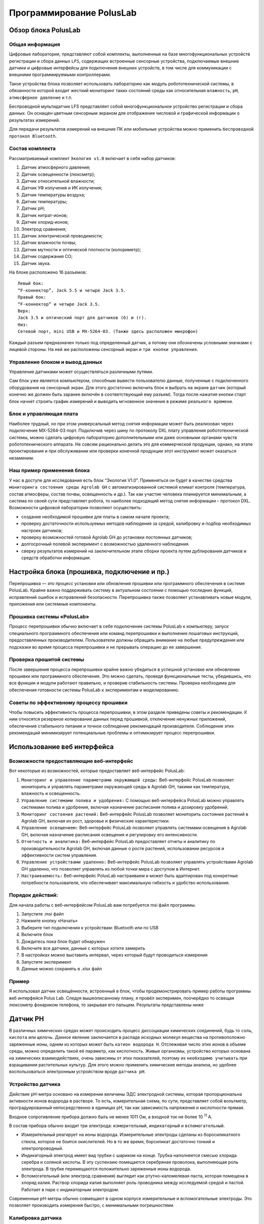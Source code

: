 Программирование PolusLab
=========================

Обзор блока PolusLab
--------------------

Общая информация
~~~~~~~~~~~~~~~~

Цифровые лаборатории, представляют собой комплекты, выполненные на базе многофункциональных устройств регистрации и сбора данных ``LFS``, содержащих встроенные сенсорные устройства, подключаемые внешние датчики и цифровые интерфейсы для подключения внешних устройств, в том числе для коммуникации с внешними программируемыми контроллерами. 

Такое устройства блока позволяет использовать лабораторию как модуль робототехнической системы, в обязанности которой входит жесткий мониторинг таких состояний среды как относительная ``влажность``, ``pH``, ``атмосферное давление`` и т.п.

Беспроводной мультидатчик LFS представляет собой многофункциональное устройство регистрации и сбора данных. Он оснащен цветным сенсорным экраном для отображения числовой и графической информации о результатах измерений.

Для передачи результатов измерений на внешние ПК или мобильные устройства можно применить ``беспроводной протокол Bluetooth``. 

.. figure:: images/1.png
       :width: 50%
       :align: center
       :alt: PolusLab


Состав комплекта
~~~~~~~~~~~~~~~~

Рассматриваемый комплект ``Экология v1.0`` включает в себя набор датчиков:

1. Датчик атмосферного давления;

2. Датчик освещенности (люксметр);

3. Датчик относительной влажности;

4. Датчик УФ излучения и ИК излучения;

5. Датчик температуры воздуха;

6. Датчик температуры;

7. Датчик pH;

8. Датчик нитрат-ионов;

9. Датчик хлорид-ионов;

10. Электрод сравнения;

11. Датчик электрической проводимости;

12. Датчик влажности почвы;

13. Датчик мутности и оптической плотности (колориметр);

14. Датчик содержания СО;

15. Датчик звука.

На блоке расположено 16 разъемов:: 

    Левый бок:
    “F-коннектор”, Jack 5.5 и четыре Jack 3.5. 
    Правый бок:
    “F-коннектор” и четыре Jack 3.5. 
    Верх:
    Jack 3.5 и оптический порт для датчиков (б) и (г).
    Низ:
    Сетевой порт, mini USB и MX-5264-03. (Также здесь расположен микрофон)

Каждый разъем предназначен только под определенный датчик, а потому они обозначены условными значками с лицевой стороны. На ней же расположены сенсорный экран и ``три кнопки управления``.

Управление блоком и вывод данных
~~~~~~~~~~~~~~~~~~~~~~~~~~~~~~~~

Управление датчиками может осуществляться различными путями. 

Сам блок уже является компьютером, способным вывести пользователю данные, полученные с подключенного оборудования на сенсорный экран. Для этого достаточно включить блок и выбрать на экране ``датчик`` (который конечно же должен быть заранее включён в соответствующий ему разъем). Тогда после нажатия кнопки старт блок начнет строить график измерений и выводить мгновенное значение в режиме ``реального времени``. 

.. figure:: images/2.png
       :width: 30%
       :align: center
       :alt: PolusLab


Блок и управляющая плата
~~~~~~~~~~~~~~~~~~~~~~~~

Наиболее трудный, но при этом универсальный метод снятия информации может быть реализован через подключение MX-5264-03 порт. Подключив через шину по протоколу DXL плату управления робототехнической системы, можно сделать цифровую лабораторию дополнительными или даже основными органами чувств робототехнического аппарата. Не совсем рационально делать это для коммерческой продукции, однако, на этапе проектирования и при обслуживании или проверки конечной продукции этот инструмент может оказаться незаменим.

Наш пример применения блока
~~~~~~~~~~~~~~~~~~~~~~~~~~~

У нас в доступе для исследования есть блок “Экология V1.0”. Применяться он будет в качестве средства ``мониторинга состояния среды Agrolab GH`` с автоматизированной системой климат контроля (температура, состав атмосферы, состав почвы, освещенность и др.). Так как участие человека планируется минимальным, а система по своей сути представляет робота, то наиболее подходящий метод снятия информации – протокол DXL. Возможности цифровой лаборатории позволяют осуществить:

- создание необходимой прошивки для платы в самом начале проекта;

- проверку достаточности используемых методов наблюдения за средой, калибровку и подбор необходимых настроек датчиков;

- проверку возможностей готовой Agrolab GH до установки постоянных датчиков;

- долгосрочный полевой эксперимент с возможностью удаленного наблюдения.

- сверку результатов измерений на заключительном этапе сборки проекта путем дублирования датчиков и средств обработки информации.  

Настройка блока (прошивка, подключение и пр.)
---------------------------------------------

Перепрошивка — это процесс установки или обновления прошивки или программного обеспечения в системе PolusLab. Крайне важно поддерживать систему в актуальном состоянии с помощью последних функций, исправлений ошибок и исправлений безопасности. Перепрошивка также позволяет устанавливать новые модули, приложения или системные компоненты.

Прошивка системы «PolusLab»
~~~~~~~~~~~~~~~~~~~~~~~~~~~

Процесс перепрошивки обычно включает в себя подключение системы PolusLab к компьютеру, запуск специального программного обеспечения или команд перепрошивки и выполнение пошаговых инструкций, предоставленных производителем. Пользователи должны обращать внимание на любые предупреждения или подсказки во время процесса перепрошивки и не прерывать операцию до ее завершения.

Проверка прошитой системы
~~~~~~~~~~~~~~~~~~~~~~~~~

После завершения процесса перепрошивки крайне важно убедиться в успешной установке или обновлении прошивки или программного обеспечения. Это можно сделать, проведя функциональные тесты, убедившись, что все функции и модули работают правильно, и проверив стабильность системы. Проверка необходима для обеспечения готовности системы PolusLab к экспериментам и моделированию.

Советы по эффективному процессу прошивки
~~~~~~~~~~~~~~~~~~~~~~~~~~~~~~~~~~~~~~~~

Чтобы повысить эффективность процесса перепрошивки, в этом разделе приведены советы и рекомендации. К ним относятся резервное копирование данных перед прошивкой, отключение ненужных приложений, обеспечение стабильного питания и точное соблюдение рекомендаций производителя. Соблюдение этих рекомендаций минимизирует потенциальные проблемы и оптимизирует процесс перепрошивки.

Использование веб интерфейса
----------------------------

Возможности предоставляющие веб-интерфейс
~~~~~~~~~~~~~~~~~~~~~~~~~~~~~~~~~~~~~~~~~

Вот некоторые из возможностей, которые предоставляет веб-интерфейс PolusLab:

1. ``Мониторинг и управление параметрами окружающей среды:`` Веб-интерфейс PolusLab позволяет мониторить и управлять параметрами окружающей среды в Agrolab GH, такими как температура, влажность и освещенность.

2. ``Управление системами полива и удобрения:`` С помощью веб-интерфейса PolusLab можно управлять системами полива и удобрения, включая назначение расписания полива и дозировку удобрений.

3. ``Мониторинг состояния растений:`` Веб-интерфейс PolusLab позволяет мониторить состояние растений в Agrolab GH, включая их рост, здоровье и физические характеристики.

4. ``Управление освещением:`` Веб-интерфейс PolusLab позволяет управлять системами освещения в Agrolab GH, включая назначение расписания освещения и регулировку его интенсивности.

5. ``Отчетность и аналитика:`` Веб-интерфейс PolusLab предоставляет отчеты и аналитику по производительности Agrolab GH, включая данные о росте растений, использовании ресурсов и эффективности систем управления.

6. ``Управление устройствами удаленно:`` Веб-интерфейс PolusLab позволяет управлять устройствами Agrolab GH удаленно, что позволяет управлять из любой точки мира с доступом в Интернет.

7. ``Настраиваемость:`` Веб-интерфейс PolusLab настраиваем и может быть адаптирован под конкретные потребности пользователя, что обеспечивает максимальную гибкость и удобство использования.

Порядок действий:
~~~~~~~~~~~~~~~~~

Для начала работы с веб-интерфейсом PolusLab вам потребуется msi файл программы.

1. Запустите .msi файл

2. Нажмите кнопку «Начать»

3. Выберите тип подключения к устройствам: Bluetooth или по USB

4. Включите блок

5. Дождитесь пока блок будет обнаружен

6. Включите все датчики, данные с которых хотите замерить

7. В настройках можно выставить интервал, через который будут проводиться измерения

8. Запустите эксперимент

9. Данные можно сохранять в .xlsx файл

Пример
~~~~~~

.. |pic1| image:: images/5.jpg
   :width: 30% 

.. |pic2| image:: images/6.jpg
   :width: 30%


|pic1| |pic2|


Я использовал датчик освещённости, встроенный в блок, чтобы продемонстрировать пример работы программы веб интерфейся Polus Lab. Следуя вышеописанному плану, я провёл эксперимен, поочерёдно то освещая люксометр фонариком телефона, то закрывая его пальцем. Результаты представлены ниже

.. |pic3| image:: images/7.png
   :width: 44% 

.. |pic4| image:: images/8.png
   :width: 53%


|pic3| |pic4|

Датчик PH
---------

В различных химических средах может происходить процесс диссоциации химических соединений, будь то ``соль``, ``кислота`` или ``щелочь``. Данное явление заключается в распаде исходных молекул вещества на противоположно заряженные ионы, одним из которых может быть ``катион водорода H``. Отслеживая число этих ионов в объеме среды, можно определить такой её параметр, как кислотность. Живые организмы, устройство которых основана на химических взаимодействиях, очень зависимы от этих показателей, поэтому их ``необходимо учитывать`` при взращивании растительных культур. Для этого можно применить химические методы анализа, но удобнее воспользоваться электронным устройством вроде ``датчика pH``.

Устройство датчика
~~~~~~~~~~~~~~~~~~

Действие pH-метра основано на измерении величины ЭДС электродной системы, которая пропорциональна активности ионов водорода в растворе. То есть, измерительная схема, по сути, представляет собой вольтметр, проградуированный непосредственно в единицах pH, так как зависимость напряжения и кислотности прямая.

Входное сопротивление прибора должно быть не менее 1011 Ом, а входной ток не более 10 :sup:`11` А. 

В состав прибора обычно входит три электрода: ``измерительный``, ``индикаторный`` и ``вспомогательный``. 

- Измерительный реагирует на ионы водорода. Измерительные электроды сделаны из боросиликатного стекла, которое не боится окислителей. Но в то же время, борсиликат достаточно тонкий и электропроводный.

- Индикаторный электрод имеет вид трубки с шариком на конце. Трубка наполняется смесью хлорида серебра и соляной кислоты. В эту суспензию помещается серебряная проволока, выполняющая роль электрода. В трубке перемещаются положительно заряженные ионы водорода.

- Вспомогательный (или электрод сравнения) выглядит как ртутно-каломелевая паста, которая помещена в хлорид калия. Раствор хлорида калия выполняет роль проводника между исследуемой средой и пастой. Работает в паре с индикаторным электродом.

Современные рН-метры обычно совмещают в одном корпусе измерительные и вспомогательные электроды. Это позволяет производить измерения быстро, с минимальными погрешностями.

.. figure:: images/9.jpeg
       :width: 45%
       :align: center
       :alt: Упрощенное устройство pH датчика.



Калибровка датчика
~~~~~~~~~~~~~~~~~~

Строение датчика предполагает необходимость задания определенных значений в настройке для исправной работы. Для этого перед введением датчика в эксплуатацию требуется провести калибровку на минимум двух растворах с известными значениями кислотности. Так как наблюдается прямая зависимость между ``ЭДС`` в среде и показателем pH, то по двум известным значениям можно провести настройку

Важной деталью является влияние температуры среды. Её перепады могут вносить определённую погрешность в показания прибора.

.. figure:: images/10.png
       :width: 45%
       :align: center
       :alt: Диаграмма отклонения pH от температуры



**Примечание:** значения, выделенные голубым цветом, соответствуют погрешности менее 0,1 и могут не требовать температурной компенсации. Значения, выделенные темно-синим цветом — это температура и pH, при которых нет погрешности измерения pH в зависимости от температуры.

Большинство измерителей, контроллеров и других приборов облегчают этот процесс. 

Датчик от цифровой лаборатории LFS.
~~~~~~~~~~~~~~~~~~~~~~~~~~~~~~~~~~~

В комплекте лаборатории есть 2 датчика pH: для раствора и для почвы.

**Датчик pH раствора**

В рабочей части датчика расположен стеклянный шарик – измерительный электрод. Именно он погружается в раствор и снимает показания индуцируемого в нем потенциала

.. figure:: images/11.jpeg
       :width: 45%
       :align: center
       :alt: Датчик pH раствора


Результаты измерений после взятия датчика в изучаемый раствор. График приобретает вид прямой, так как значение pH в растворе не меняется. 

.. figure:: images/12.jpeg
       :width: 45%
       :align: center
       :alt: Датчик pH раствора


Датчик ионов 
------------

При определении состава какого-либо раствора можно прибегнуть к химическому методу, где в зависимости от внешних признаков, возникших после реакции, определяется количественный и качественный состав. Но также можно применить ``датчик ионов``, который не только будет реагировать только на определённые ионы, но и определять количественное содержание. 

Устройство датчика
~~~~~~~~~~~~~~~~~~

Датчик состоит из ионоселективного и токоотводящего электродов. 

Важнейшей составной частью ионообменных электродов является ``полупроницаемая мембрана``, которая представляет собой тонкую пленку, отделяющую внутреннюю часть ``электрода`` (где находится вспомогательный, внутренний раствор) от ``анализируемого раствора``. Мембрана называется полупроницаемой, потому что обеспечивает прохождение через неё ионов одного знака (катионов или анионов), и, преимущественно, ионов одного сорта в присутствии других ионов с тем же знаком заряда. Это обеспечивает достаточно высокую селективность мембраны.

Внутри электрода находится раствор с постоянной концентрацией тех ионов, на проверку которых рассчитан датчик. Мембрана к ним селективна. Также в растворе содержаться ионы, обеспечивающие ``потенциал вспомогательного токоотводящего электрода``. 

.. figure:: images/13.jpeg
       :width: 45%
       :align: center
       :alt: Датчик ионов 


Мембраны изготавливают из различных материалов, а классифицируют по их агрегатному состоянию: ``твердые``, ``жидкие`` и ``газочувствительные``. 

Твердые мембраны изготавливают из малорастворимого кристаллического вещества с ионным характером проводимости. Селективность твердых кристаллических мембранных электродов обусловлена вакансионным механизмом переноса заряда. Вакансии заполняются только определенными подвижными ионами в соответствии с их характеристиками (форма, размер, распределение заряда вакансии).

В настоящее время электроды с твердыми кристаллическими мембранами изготавливают и без внутреннего раствора, используя прямой контакт металлического проводника и мембраны. Такие электроды называют твердотельными (или электродами с твердым контактом), они значительно удобнее в работе, чем электроды с внутренними растворами.

Жидкая мембрана — это слой жидкого органического вещества, которое не должно растворяться в исследуемом растворе. Устойчивость мембраны повышается, если органическая жидкость обладает ещё и ``высокой вязкостью``.

Система газового электрода включает ионоселективный электрод и электрод сравнения, контактирующие с небольшим объемом вспомогательного (приэлектродного) раствора. Этот раствор отделен от исследуемого раствора прослойкой или гидрофобной газопроницаемой мембраной.

Электродом сравнения может быть ``электрод II рода`` в растворе электролита с анионом малорастворимой соли.

Потенциал электрода сравнения служит точкой отсчета, по отношению к которой измеряют потенциал индикаторного (ионоселективного) электрода. Но и индикаторный электрод, в принципе, может служить также и электродом сравнения, если создать условия, при которых потенциал такого индикаторного электрода остается неизменным в процессе анализа.

Универсальным электродом сравнения является стандартный ``водородный электрод``, но для практической работы он неудобен из-за необходимости использования очень чистого водорода и ряда других причин.

.. figure:: images/14.jpeg
       :width: 45%
       :align: center
       :alt: Сравнительный электрод комплекта PolusLab 

       Сравнительный электрод комплекта PolusLab

Принцип работы
~~~~~~~~~~~~~~

Рассмотрим пример при детектировании катиона кальция.

Если полупроницаемую мембрану поместить между двумя растворами с разными концентрациями определяемого катиона К :sup:`+` :sub:`1`, то на внешней и внутренней поверхностях мембраны будет происходить обмен этими катионами как в прямом, так и в обратном направлениях, т.е. катионы из раствора будут проникать в фазу мембраны и обратно (для других катионов, например, K :sup:`+` :sub:`2`, и анионов А :sup:`-` мембрана непроницаема). На Рис.3 представлено схематическое изображение мембранной ячейки, являющейся частью мембранного ионоселективного электрода.


+----------------------------------------------------+-------------------------------------------------+
| .. figure:: images/15.png                          | 1 – мембрана                                    |
|        :width: 60%                                 |                                                 |
|                                                    | 2 - внешний (анализируемый) раствор             |
|                                                    |                                                 |
|                                                    | 3, 4 – внешний и внутренний электроды сравнения |
|                                                    |                                                 |
| Рис.3. Схематическое изображение мембранной ячейки | 5 – внутренний (стандартный) раствор            |
|                                                    |                                                 |                             
|                                                    |                                                 |                         
+----------------------------------------------------+-------------------------------------------------+

Различие в концентрации ионов в обоих растворах определяет скорость обмена. Если концентрации различны, то в растворе и в фазе мембраны возникают потенциалы на обеих поверхностях мембраны.

Через какое-то время устанавливается динамическое равновесие. Так как концентрация внутри электрода не меняется, то возникающая разница потенциалов зависит только от концентрации исследуемого раствора.

Суть процесса практически такой же независимо от используемой в ионоселективном электроде мембраны. 

Датчик электропроводности жидкости
----------------------------------

Датчик электропроводности жидкости PolusLab — это современное устройство, предназначенное для точного измерения электропроводности жидкостей. Он использует передовые технологии и инновационные функции для получения точных показаний в режиме реального времени, что делает его важным инструментом для промышленности и исследовательских лабораторий.

Принцип работы
~~~~~~~~~~~~~~

Датчик работает по принципу измерения электропроводности жидкости. Он состоит из ``пары электродов``, обычно изготовленных из нержавеющей ``стали`` или ``графита``, которые погружаются в жидкость. Через жидкость между электродами проходит электрический ток, и датчик ``измеряет сопротивление`` этому току. По закону Ома сопротивление обратно пропорционально проводимости. Таким образом, датчик рассчитывает электропроводность жидкости на основе измеренного сопротивления.

.. figure:: images/16.png
       :width: 45%
       :align: center
       :alt: Датчик электропроводности жидкости


Технические характеристики
~~~~~~~~~~~~~~~~~~~~~~~~~~

Датчик проводимости жидкости PolusLab может похвастаться несколькими техническими характеристиками, которые способствуют его точности и надежности. Некоторые из ключевых спецификаций включают в себя:

- ``Диапазон измерения:`` датчик предлагает широкий диапазон измерений, обычно от 0,1 мкСм/см до 2000 мСм/см.

- ``Точность:`` датчик обеспечивает высокую точность с отклонениями обычно менее 1% от значения полной шкалы.

- ``Температурная компенсация:`` Датчик включает температурную компенсацию, обеспечивая точные показания даже в различных температурных условиях.

- ``Время отклика:`` время отклика датчика обычно составляет менее одной секунды, что обеспечивает мониторинг в реальном времени и быструю обратную связь.

- ``Выход:`` датчик имеет аналоговый или цифровой выход, что обеспечивает бесшовную интеграцию с различными системами мониторинга.

Модуль измерения оптической плотности и мутности
------------------------------------------------

Измерения оптической плотности и мутности имеют решающее значение в различных научных, промышленных и экологических приложениях. Целью этого отчета является обсуждение разработки и функциональности модуля, разработанного специально для точных и точных измерений оптической плотности и мутности. Модуль использует передовые методы оптического измерения для определения концентрации частиц в образце. В отчете представлен обзор принципов, лежащих в основе измерений оптической плотности и мутности, объяснение конструкции модуля и механизма работы, его потенциальных применений, а также обсуждение его преимуществ и ограничений.

.. figure:: images/17.png
       :width: 45%
       :align: center
       :alt: Модуль измерения оптической плотности и мутности


Принципы измерения оптической плотности и мутности:
~~~~~~~~~~~~~~~~~~~~~~~~~~~~~~~~~~~~~~~~~~~~~~~~~~~

Оптическая плотность относится к мере поглощения света образцом, а мутность представляет собой рассеяние света из-за присутствия частиц в образце. Оба измерения важны для характеристики концентрации и качества взвешенных частиц. Оптическую плотность обычно измеряют с помощью спектрофотометрии, а мутность определяют путем оценки интенсивности рассеянного света 

.. figure:: images/18.png
       :width: 45%
       :align: center
       :alt: Модуль измерения оптической плотности и мутности


Конструкция и рабочий механизм модуля:
~~~~~~~~~~~~~~~~~~~~~~~~~~~~~~~~~~~~~~

Модуль измерения оптической плотности и мутности состоит из оптического датчика, источника света, камеры для проб и системы сбора данных. Источник света излучает луч света, который проходит через камеру для образца, содержащую жидкий образец. Оптический датчик обнаруживает либо поглощенный свет для измерения оптической плотности, либо рассеянный свет для измерения мутности. Система сбора данных записывает обнаруженную интенсивность света и преобразует ее в соответствующие значения оптической плотности или мутности.

Применение модуля:
~~~~~~~~~~~~~~~~~~

Модуль измерения оптической плотности и мутности находит применение в самых разных отраслях промышленности и научных исследованиях. Приложения для мониторинга окружающей среды включают оценку качества воды, обнаружение загрязняющих веществ и анализ присутствия взвешенных твердых частиц. Кроме того, пищевая промышленность и производство напитков полагаются на этот модуль для обеспечения качества в ходе производственных процессов.

Температурный датчик
--------------------

Измерение температуры играет решающую роль в различных отраслях и приложениях, включая производство, здравоохранение и мониторинг окружающей среды. PolusLab, завоевавшая доверие множества организаций, является производителем цифровых лабораторий, поставщиком информационных и образовательных технологий для повышения качества образовательного процесса. Разработала усовершенствованный датчик температуры, который обеспечивает точные и надежные измерения температуры. В этом отчете представлен всесторонний анализ датчика температуры от PolusLab с выделением его функций, преимуществ и возможных областей применения.

Характеристики датчика температуры PolusLab:
~~~~~~~~~~~~~~~~~~~~~~~~~~~~~~~~~~~~~~~~~~~~

1. Датчик температуры PolusLab оснащен несколькими дополнительными функциями, которые отличают его от обычных датчиков температуры. Некоторые ключевые особенности включают в себя:

2. Высокая точность: датчик температуры обеспечивает точные измерения температуры в узком диапазоне допусков, обеспечивая получение надежных данных для критически важных приложений.

3. Широкий диапазон температур: датчик работает в широком диапазоне температур, что позволяет ему работать в экстремальных условиях без ущерба для производительности.

4. Быстрое время отклика: датчик температуры обеспечивает быстрое время отклика, что позволяет контролировать и контролировать температуру в режиме реального времени.

5. Низкое энергопотребление: датчик температуры PolusLab спроектирован так, чтобы свести к минимуму энергопотребление, что делает его пригодным для устройств с батарейным питанием и энергоэффективных приложений.

.. figure:: images/19.png
       :width: 45%
       :align: center
       :alt: Температурный датчик


Датчик влажности почвы
----------------------

Влажность почвы характеризуется количеством воды, содержащейся в почве в момент определения. Различают влажность ``абсолютную`` и ``относительную``.

Абсолютной влажностью называется содержание воды в процентах к массе (весу) или объему сухой почвы. Для определения абсолютной влажности навеску почвы высушивают до постоянной массы и рассчитывают по формуле: М :sub:`m` = М :sub:`в` / М :sub:`п` ⋅ 100%, где

- М :sub:`m` - абсолютная массовая влажность в процентах;

- М :sub:`в` - масса воды в образце;

- М :sub:`п` - масса сухой почвы;

- 100 - коэффициент для расчета в процентах

Относительная влажность — это отношение содержания влаги в данный момент к количеству воды, насыщающей почву до её наименьшей влагоемкости. Относительная влажность рассчитывается по формуле: W :sub:`отн` = W :sub:`абс` ⋅ 100% / НВ, где

- W :sub:`отн` - относительная влажность;
- W :sub:`абс` - абсолютная влажность;
- НВ - наименьшая влагоемкость;
- 100 - коэффициент для расчета в процентах.

Относительная влажность характеризует степень насыщенности почвы водой по сравнению с пористостью или наименьшей влагоемкостью.

Устройство датчика влажности почвы
~~~~~~~~~~~~~~~~~~~~~~~~~~~~~~~~~~

Широкое распространение получили два типа датчиков: ``резистивный`` и ``ёмкостной``

Резистивный
"""""""""""

Резистивный датчик имеет простейшее устройство ``в виде вилки`` двух незамкнутых друг на друга контактов. Он погружается в почву, где влага замыкает цепь, и по ней начинает течь ток. Значение тока будет зависеть от проводимости почвы, а проводимость от относительной влажности. 

Такой датчик очень дешев и прост в использовании и устройстве, однако, открытые контакты подвержены эрозии не только со стороны агрессивной среды, но и процесса электролиза. 

Ускоренное старение контактов приводит не только к скорому выводу из строй датчика, но и быстро сбивает калибровку в процессе эксплуатации.

.. figure:: images/20.jpeg
       :width: 45%
       :align: center
       :alt: Устройство датчика влажности почвы


Ёмкостный
"""""""""

Устройство этого датчика несколько сложнее. Он представляет из себя

Конденсатор необычной формы, обкладки которого расположены в текстолитовой пластинке, что обеспечивает защиту от агрессивной химической среды.

.. figure:: images/21.png
       :width: 45%
       :align: center
       :alt: Устройство датчика влажности почвы
  

Принцип измерения основан на заряде ёмкости через резистор с фиксированным сопротивлением, срабатывании компаратора по достижению заданного значения и измерении длительности импульса на выходе компаратора.

В качестве источника заряда измеряемой емкости используется напряжение питания, а порог срабатывания компаратора формируется из того же напряжения резисторным делителем. Таким образом, изменение напряжения питания не влияет на точность измерения емкости

.. figure:: images/22.png
       :width: 45%
       :align: center
       :alt: Устройство датчика влажности почвы


Рассмотрим датчик влажности почвы, входящий в состав комплекта цифровой лаборатории.

.. figure:: images/23.jpeg
       :width: 45%
       :align: center
       :alt: Устройство датчика влажности почвы


Очевидно, что он ёмкостного вида. Погружаемая в почву часть выполнена из текстолита, внутри которого можно разглядеть обкладки конденсатора. На ней есть линия, до которой датчик должен быть введен, чтобы изменить диэлектрическую проницаемость среды на всей площади взаимодействия обкладок.

Работоспособность устройства можно проверить, взяв его в руки. Это изменить проводимость внешней среды, что тут же можно будет увидеть на экране блока управления.

.. figure:: images/24.jpeg
       :width: 45%
       :align: center
       :alt: Устройство датчика влажности почвы


Модуль измерения содержания CO (окиси углерода)
-----------------------------------------------

Модуль измерения содержания CO (окиси углерода) является важной компонентой в системах контроля и мониторинга качества воздуха. CO является опасным газом, который может присутствовать в атмосфере в результате сгорания топлива. Его высокая концентрация может быть вредной для здоровья человека и окружающей среды. Модуль измерения CO позволяет точно измерять и контролировать уровень окиси углерода в окружающей среде.

.. figure:: images/25.png
       :width: 45%
       :align: center
       :alt: Модуль измерения содержания CO


Принципы работы модуля измерения содержания CO:
~~~~~~~~~~~~~~~~~~~~~~~~~~~~~~~~~~~~~~~~~~~~~~~

Принцип действия основан на окислении одного из контактов электролитической ванны при появлении молекул CO в воздухе.

Молекулы отравляющего вещества способствуют усилению электролитической химической реакции, в результате чего на контактах образуется напряжение. Чем больше концентрация угарного газа, тем выше и напряжение. Если допустимое значение вредных веществ будет превышено, то прибор подаст сигнал тревоги

.. figure:: images/26.png
       :width: 40%
       :align: center
       :alt: Модуль измерения содержания CO


Виды датчиков угарного газа СО
~~~~~~~~~~~~~~~~~~~~~~~~~~~~~~

При классификации датчиков-сигнализаторов угарного газа учитывают принцип и способ обнаружения концентрации опасных паров в воздушной среде. 

Выделяют три вида сенсоров:

Полупроводниковые определители угарного газа
""""""""""""""""""""""""""""""""""""""""""""

Полупроводниковые датчики дыма и угарного газа работают по принципу реагирования на изменение электрической проводимости воздуха в помещении из-за включения в его состав молекул CO. Их устройство очень простое: внутри датчика находятся контакты из диоксида олова или рутения, к которым подведен ТЭН, нагревающий контакты до 250°С. При нагреве контактов молекулы монооксида углерода (СО) влияют на атомы кислорода, в результате чего образуются электроны, которые в последующем вызывают воздушный пробой. Он и приводит к замыканию цепи газоанализатора. Если в воздухе нет молекул СО, датчик не срабатывает.

Инфракрасные
""""""""""""

Принцип работы газоанализатора инфракрасного типа – изменение длины волны излучения в инфракрасной части спектра. Действие основано на спектре поглощения газами света. ИК излучение работает как раз на поглощение молекул монооксида углерода.

Каталитические
""""""""""""""

Принцип работы газоанализатора инфракрасного типа – изменение длины волны излучения в инфракрасной части спектра. Действие основано на спектре поглощения газами света. ИК излучение работает как раз на поглощение молекул монооксида углерода

Датчик освещенности
-------------------

Датчики света — это электронные устройства, которые обнаруживают и измеряют интенсивность света в непосредственной близости от них. Они имеют широкий спектр применения в различных отраслях, включая автомобилестроение, бытовую электронику, промышленную автоматизацию и системы умного дома. PolusLab, известная технологическая компания, разработала передовой датчик освещенности, который обеспечивает исключительную точность, надежность и эффективность.

Принцип работы:
~~~~~~~~~~~~~~~

Датчик света «PolusLab» использует чувствительный механизм на основе фотодиода. ``Фотодиоды`` — это полупроводниковые устройства, преобразующие световую энергию в электрический ток. При воздействии света фотодиод генерирует ток, пропорциональный интенсивности падающего света. Схема датчика освещенности усиливает этот ток и преобразует его в ``сигнал напряжения``, который можно дополнительно обрабатывать для различных приложений.

.. figure:: images/27.png
       :width: 40%
       :align: center
       :alt: Датчик света


Основные характеристики:
~~~~~~~~~~~~~~~~~~~~~~~~

- Диапазон чувствительности: от 0,01 до 100 000 люкс (настраивается)

- Спектральный отклик: от 380 нм до 780 нм

- Напряжение питания: от 2,7 В до 5,5 В

- Выход: аналоговое напряжение, цифровой выход (настраиваемый)

- Пакет: Компактный пакет для поверхностного монтажа

- Диапазон рабочих температур: от -40°C до 85°C

- Время отклика: < 10 мс

